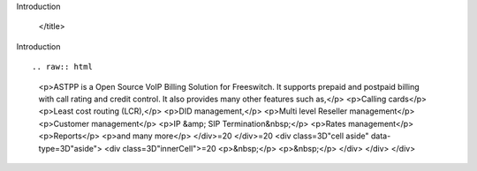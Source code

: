 .. contents::
   :depth: 3
..



.. raw:: html

   <html xmlns:o="3D'urn:schemas-microsoft-com:office:office'" xmlns:w="3D'urn:schemas-microsoft-com:office:word'" xmlns:v="3D'urn:schemas-microsoft-com:vml'" xmlns="3D'urn:w3-org-ns:HTML'">

.. raw:: html

   <head>


.. raw:: html

   <title>

Introduction



   </title>

.. raw:: html

   <!--[if gte mso 9]>
       <xml>
           <o:OfficeDocumentSettings>
               <o:TargetScreenSize>1024x640</o:TargetScreenSize>
               <o:PixelsPerInch>72</o:PixelsPerInch>
               <o:AllowPNG/>
           </o:OfficeDocumentSettings>
           <w:WordDocument>
               <w:View>Print</w:View>
               <w:Zoom>90</w:Zoom>
               <w:DoNotOptimizeForBrowser/>
           </w:WordDocument>
       </xml>
       <![endif]-->

.. raw:: html

   <style>
                   <!--
           @page Section1 {
               size: 8.5in 11.0in;
               margin: 1.0in;
               mso-header-margin: .5in;
               mso-footer-margin: .5in;
               mso-paper-source: 0;
           }

           table {
               border: solid 1px;
               border-collapse: collapse;
           }

           table td, table th {
               border: solid 1px;
               padding: 5px;
           }

           td {
               page-break-inside: avoid;
           }

           tr {
               page-break-after: avoid;
           }

           div.Section1 {
               page: Section1;
           }

           /* Confluence print stylesheet. Common to all themes for print medi=
   a */
   /* Full of !important until we improve batching for print CSS */

   @media print {
       #main {
           padding-bottom: 1em !important; /* The default padding of 6em is to=
   o much for printouts */
       }

       body {
           font-family: Arial, Helvetica, FreeSans, sans-serif;
           font-size: 10pt;
           line-height: 1.2;
       }

       body, #full-height-container, #main, #page, #content, .has-personal-sid=
   ebar #content {
           background: #fff !important;
           color: #000 !important;
           border: 0 !important;
           width: 100% !important;
           height: auto !important;
           min-height: auto !important;
           margin: 0 !important;
           padding: 0 !important;
           display: block !important;
       }

       a, a:link, a:visited, a:focus, a:hover, a:active {
           color: #000;
       }

       #content h1,
       #content h2,
       #content h3,
       #content h4,
       #content h5,
       #content h6 {
           font-family: Arial, Helvetica, FreeSans, sans-serif;
           page-break-after: avoid;
       }

       pre {
           font-family: Monaco, "Courier New", monospace;
       }

       #header,
       .aui-header-inner,
       #navigation,
       #sidebar,
       .sidebar,
       #personal-info-sidebar,
       .ia-fixed-sidebar,
       .page-actions,
       .navmenu,
       .ajs-menu-bar,
       .noprint,
       .inline-control-link,
       .inline-control-link a,
       a.show-labels-editor,
       .global-comment-actions,
       .comment-actions,
       .quick-comment-container,
       #addcomment {
           display: none !important;
       }

       /* CONF-28544 cannot print multiple pages in IE */
       #splitter-content {
           position: relative !important;
       }

       .comment .date::before {
           content: none !important; /* remove middot for print view */
       }

       h1.pagetitle img {
           height: auto;
           width: auto;
       }

       .print-only {
           display: block;
       }

       #footer {
           position: relative !important; /* CONF-17506 Place the footer at en=
   d of the content */
           margin: 0;
           padding: 0;
           background: none;
           clear: both;
       }

       #poweredby {
           border-top: none;
           background: none;
       }

       #poweredby li.print-only {
           display: list-item;
           font-style: italic;
       }

       #poweredby li.noprint {
           display: none;
       }

       /* no width controls in print */
       .wiki-content .table-wrap,
       .wiki-content p,
       .panel .codeContent,
       .panel .codeContent pre,
       .image-wrap {
           overflow: visible !important;
       }

       /* TODO - should this work? */
       #children-section,
       #comments-section .comment,
       #comments-section .comment .comment-body,
       #comments-section .comment .comment-content,
       #comments-section .comment p {
           page-break-inside: avoid;
       }

       #page-children a {
           text-decoration: none;
       }

       /**
        hide twixies

        the specificity here is a hack because print styles
        are getting loaded before the base styles. */
       #comments-section.pageSection .section-header,
       #comments-section.pageSection .section-title,
       #children-section.pageSection .section-header,
       #children-section.pageSection .section-title,
       .children-show-hide {
           padding-left: 0;
           margin-left: 0;
       }

       .children-show-hide.icon {
           display: none;
       }

       /* personal sidebar */
       .has-personal-sidebar #content {
           margin-right: 0px;
       }

       .has-personal-sidebar #content .pageSection {
           margin-right: 0px;
       }

       .no-print, .no-print * {
           display: none !important;
       }
   }
   -->
       </style>

.. raw:: html

   </head>

.. raw:: html

   <body>

.. raw:: html

   <h1>

Introduction

.. raw:: html

   </h1>

.. raw:: html

   <div class="3D"Section1"">

::


.. raw:: html
   <p>ASTPP is a Open Source VoIP Billing Solution for Freeswitch. It supports
   prepaid and postpaid billing with call rating and credit control. It also 
   provides many other features such as,</p>
   <p>Calling cards</p>
   <p>Least cost routing (LCR),</p>
   <p>DID management,</p>
   <p>Multi level Reseller management</p>
   <p>Customer management</p>
   <p>IP &amp; SIP Termination&nbsp;</p>
   <p>Rates management</p>
   <p>Reports</p>
   <p>and many more</p>
   </div>=20
   </div>=20
   <div class=3D"cell aside" data-type=3D"aside">
   <div class=3D"innerCell">=20
   <p>&nbsp;</p>
   <p>&nbsp;</p>
   </div>
   </div>
   </div>

 

.. raw:: html

   <div class="3D"innerCell"">



.. raw:: html

   <p>

.. raw:: html

   </p>

.. raw:: html

   <p>



.. raw:: html

   </p>

.. raw:: html

   <p>

.. raw:: html

   </p>

.. raw:: html

   <ul class="3D&quot;childpages-macro&quot;">

.. raw:: html

   <li>


.. raw:: html

   </li>

.. raw:: html

   <li>


.. raw:: html

   </li>

.. raw:: html

   <li>



.. raw:: html

   </li>

.. raw:: html

   <li>



.. raw:: html

   </li>

.. raw:: html

   <li>


.. raw:: html

   </li>

.. raw:: html

   </ul>

.. raw:: html

   <p>

.. raw:: html

   </p>

.. raw:: html

   </div>


.. raw:: html

   </div>



.. raw:: html

   </div>



.. raw:: html

   </div>

.. raw:: html

   </div>

.. raw:: html

   </body>

.. raw:: html

   </html>
